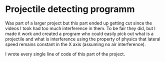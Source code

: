 * Projectile detecting programm
Was part of a larger project but this part ended up getting cut since the videos I took had too much
interference in them. To be fair they did, but I made it work and created a program who could easily
pick out what is a projectile and what is interference using the property of physics that lateral
speed remains constant in the X axis (assuming no air interference).

I wrote every single line of code of this part of the project.
